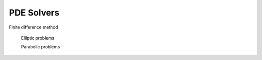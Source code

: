 ===========
PDE Solvers
===========

Finite difference method

    Elliptic problems

    Parabolic problems